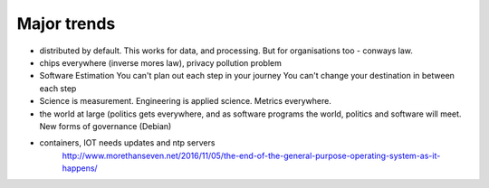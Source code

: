 
Major trends
============


- distributed by default. This works for data, and processing.  But
  for organisations too - conways law.

- chips everywhere (inverse mores law), privacy pollution problem

- Software Estimation
  You can't plan out each step in your
  journey You can't change your destination in between each step

- Science is measurement. Engineering is applied science. Metrics
  everywhere.

- the world at large (politics gets everywhere, and as software
  programs the world, politics and software will meet. New forms of
  governance (Debian)

- containers, IOT needs updates and ntp servers
   http://www.morethanseven.net/2016/11/05/the-end-of-the-general-purpose-operating-system-as-it-happens/

